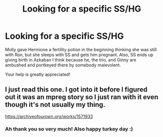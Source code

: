 #+TITLE: Looking for a specific SS/HG

* Looking for a specific SS/HG
:PROPERTIES:
:Score: 3
:DateUnix: 1479935790.0
:DateShort: 2016-Nov-24
:FlairText: Request
:END:
Molly gave Hermione a fertility potion in the beginning thinking she was still with Ron, but she sleeps with SS and gets him pregnant. Also, SS ends up giving birth in Azkaban I think because he, the trio, and Ginny are ambushed and portkeyed there by somebody malevolent.

Your help is greatly appreciated!


** I just read this one. I got into it before I figured out it was an mpreg story so I just ran with it even though it's not usually my thing.

[[https://archiveofourown.org/works/1571933]]
:PROPERTIES:
:Author: travelngeng
:Score: 3
:DateUnix: 1479954441.0
:DateShort: 2016-Nov-24
:END:

*** Ah thank you so very much! Also happy turkey day :)
:PROPERTIES:
:Score: 1
:DateUnix: 1480022553.0
:DateShort: 2016-Nov-25
:END:
